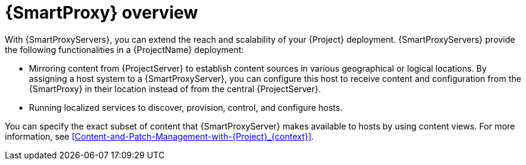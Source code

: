 [id="{SmartProxy}-Overview_{context}"]
= {SmartProxy} overview

With {SmartProxyServers}, you can extend the reach and scalability of your {Project} deployment.
{SmartProxyServers} provide the following functionalities in a {ProjectName} deployment:

* Mirroring content from {ProjectServer} to establish content sources in various geographical or logical locations.
By assigning a host system to a {SmartProxyServer}, you can configure this host to receive content and configuration from the {SmartProxy} in their location instead of from the central {ProjectServer}.
* Running localized services to discover, provision, control, and configure hosts.

You can specify the exact subset of content that {SmartProxyServer} makes available to hosts by using content views.
For more information, see xref:Content-and-Patch-Management-with-{Project}_{context}[].
